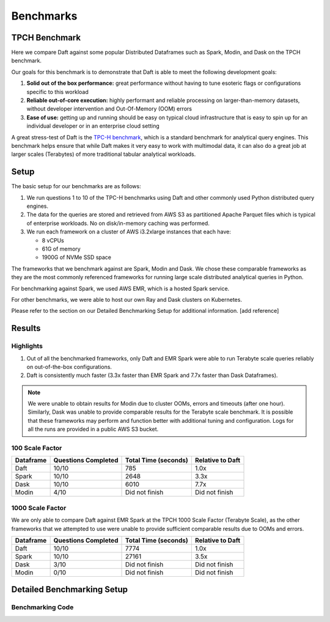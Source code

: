 Benchmarks
======================

TPCH Benchmark
--------------
Here we compare Daft against some popular Distributed Dataframes such as Spark, Modin, and Dask on the TPCH benchmark.

Our goals for this benchmark is to demonstrate that Daft is able to meet the following development goals:

#. **Solid out of the box performance:** great performance without having to tune esoteric flags or configurations specific to this workload
#. **Reliable out-of-core execution:** highly performant and reliable processing on larger-than-memory datasets, without developer intervention and Out-Of-Memory (OOM) errors
#. **Ease of use:** getting up and running should be easy on typical cloud infrastructure that is easy to spin up for an individual developer or in an enterprise cloud setting


A great stress-test of Daft is the `TPC-H benchmark <https://www.tpc.org/tpch/>`_, which is a standard benchmark for analytical query engines.
This benchmark helps ensure that while Daft makes it very easy to work with multimodal data, it can also do a great job at larger scales (Terabytes) of more traditional tabular analytical workloads.

Setup
-----
The basic setup for our benchmarks are as follows:

#. We run questions 1 to 10 of the TPC-H benchmarks using Daft and other commonly used Python distributed query engines.
#. The data for the queries are stored and retrieved from AWS S3 as partitioned Apache Parquet files which is typical of enterprise workloads. No on disk/in-memory caching was performed.
#. We run each framework on a cluster of AWS i3.2xlarge instances that each have:

   * 8 vCPUs
   * 61G of memory
   * 1900G of NVMe SSD space


The frameworks that we benchmark against are Spark, Modin and Dask. We chose these comparable frameworks as they are the most commonly referenced frameworks for running large scale distributed analytical queries in Python.

For benchmarking against Spark, we used AWS EMR, which is a hosted Spark service.

For other benchmarks, we were able to host our own Ray and Dask clusters on Kubernetes.

Please refer to the section on our Detailed Benchmarking Setup for additional information. [add reference]

Results
-------


Highlights
^^^^^^^^^^
#. Out of all the benchmarked frameworks, only Daft and EMR Spark were able to run Terabyte scale queries reliably on out-of-the-box configurations.
#. Daft is consistently much faster (3.3x faster than EMR Spark and 7.7x faster than Dask Dataframes).


.. note::
   We were unable to obtain results for Modin due to cluster OOMs, errors and timeouts (after one hour).
   Similarly, Dask was unable to provide comparable results for the Terabyte scale benchmark.
   It is possible that these frameworks may perform and function better with additional tuning and configuration.
   Logs for all the runs are provided in a public AWS S3 bucket.

100 Scale Factor
^^^^^^^^^^^^^^^^


.. raw:: html
   :file: ../_static/tpch-100sf.html

+-----------+---------------------+----------------------+------------------+
| Dataframe | Questions Completed | Total Time (seconds) | Relative to Daft |
+===========+=====================+======================+==================+
| Daft      | 10/10               | 785                  | 1.0x             |
+-----------+---------------------+----------------------+------------------+
| Spark     | 10/10               | 2648                 | 3.3x             |
+-----------+---------------------+----------------------+------------------+
| Dask      | 10/10               | 6010                 | 7.7x             |
+-----------+---------------------+----------------------+------------------+
| Modin     | 4/10                | Did not finish       | Did not finish   |
+-----------+---------------------+----------------------+------------------+

1000 Scale Factor
^^^^^^^^^^^^^^^^^

We are only able to compare Daft against EMR Spark at the TPCH 1000 Scale Factor (Terabyte Scale), as the other frameworks that we attempted to use were unable to provide sufficient comparable results due to OOMs and errors.

.. raw:: html
   :file: ../_static/tpch-1000sf.html

+-----------+---------------------+----------------------+------------------+
| Dataframe | Questions Completed | Total Time (seconds) | Relative to Daft |
+===========+=====================+======================+==================+
| Daft      | 10/10               | 7774                 | 1.0x             |
+-----------+---------------------+----------------------+------------------+
| Spark     | 10/10               | 27161                | 3.5x             |
+-----------+---------------------+----------------------+------------------+
| Dask      | 3/10                | Did not finish       | Did not finish   |
+-----------+---------------------+----------------------+------------------+
| Modin     | 0/10                | Did not finish       | Did not finish   |
+-----------+---------------------+----------------------+------------------+



.. raw:: html
   :file: ../_static/tpch-nodes-count-daft-1000sf.html



Detailed Benchmarking Setup
---------------------------

Benchmarking Code
^^^^^^^^^^^^^^^^^
